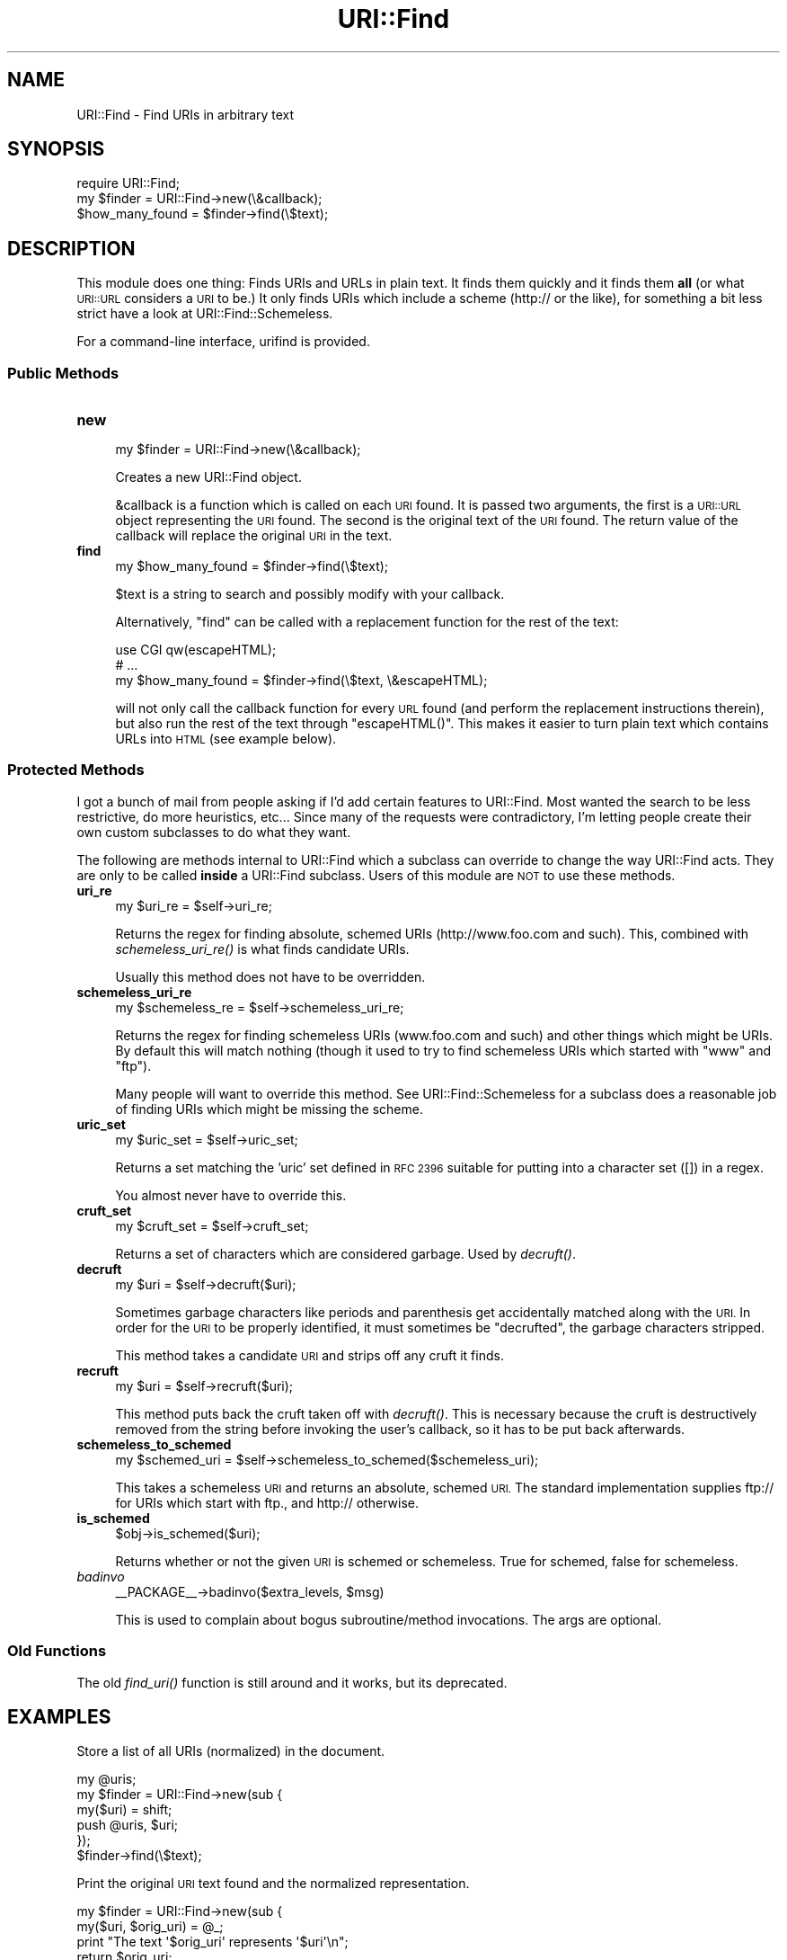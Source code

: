 .\" Automatically generated by Pod::Man 2.27 (Pod::Simple 3.28)
.\"
.\" Standard preamble:
.\" ========================================================================
.de Sp \" Vertical space (when we can't use .PP)
.if t .sp .5v
.if n .sp
..
.de Vb \" Begin verbatim text
.ft CW
.nf
.ne \\$1
..
.de Ve \" End verbatim text
.ft R
.fi
..
.\" Set up some character translations and predefined strings.  \*(-- will
.\" give an unbreakable dash, \*(PI will give pi, \*(L" will give a left
.\" double quote, and \*(R" will give a right double quote.  \*(C+ will
.\" give a nicer C++.  Capital omega is used to do unbreakable dashes and
.\" therefore won't be available.  \*(C` and \*(C' expand to `' in nroff,
.\" nothing in troff, for use with C<>.
.tr \(*W-
.ds C+ C\v'-.1v'\h'-1p'\s-2+\h'-1p'+\s0\v'.1v'\h'-1p'
.ie n \{\
.    ds -- \(*W-
.    ds PI pi
.    if (\n(.H=4u)&(1m=24u) .ds -- \(*W\h'-12u'\(*W\h'-12u'-\" diablo 10 pitch
.    if (\n(.H=4u)&(1m=20u) .ds -- \(*W\h'-12u'\(*W\h'-8u'-\"  diablo 12 pitch
.    ds L" ""
.    ds R" ""
.    ds C` ""
.    ds C' ""
'br\}
.el\{\
.    ds -- \|\(em\|
.    ds PI \(*p
.    ds L" ``
.    ds R" ''
.    ds C`
.    ds C'
'br\}
.\"
.\" Escape single quotes in literal strings from groff's Unicode transform.
.ie \n(.g .ds Aq \(aq
.el       .ds Aq '
.\"
.\" If the F register is turned on, we'll generate index entries on stderr for
.\" titles (.TH), headers (.SH), subsections (.SS), items (.Ip), and index
.\" entries marked with X<> in POD.  Of course, you'll have to process the
.\" output yourself in some meaningful fashion.
.\"
.\" Avoid warning from groff about undefined register 'F'.
.de IX
..
.nr rF 0
.if \n(.g .if rF .nr rF 1
.if (\n(rF:(\n(.g==0)) \{
.    if \nF \{
.        de IX
.        tm Index:\\$1\t\\n%\t"\\$2"
..
.        if !\nF==2 \{
.            nr % 0
.            nr F 2
.        \}
.    \}
.\}
.rr rF
.\"
.\" Accent mark definitions (@(#)ms.acc 1.5 88/02/08 SMI; from UCB 4.2).
.\" Fear.  Run.  Save yourself.  No user-serviceable parts.
.    \" fudge factors for nroff and troff
.if n \{\
.    ds #H 0
.    ds #V .8m
.    ds #F .3m
.    ds #[ \f1
.    ds #] \fP
.\}
.if t \{\
.    ds #H ((1u-(\\\\n(.fu%2u))*.13m)
.    ds #V .6m
.    ds #F 0
.    ds #[ \&
.    ds #] \&
.\}
.    \" simple accents for nroff and troff
.if n \{\
.    ds ' \&
.    ds ` \&
.    ds ^ \&
.    ds , \&
.    ds ~ ~
.    ds /
.\}
.if t \{\
.    ds ' \\k:\h'-(\\n(.wu*8/10-\*(#H)'\'\h"|\\n:u"
.    ds ` \\k:\h'-(\\n(.wu*8/10-\*(#H)'\`\h'|\\n:u'
.    ds ^ \\k:\h'-(\\n(.wu*10/11-\*(#H)'^\h'|\\n:u'
.    ds , \\k:\h'-(\\n(.wu*8/10)',\h'|\\n:u'
.    ds ~ \\k:\h'-(\\n(.wu-\*(#H-.1m)'~\h'|\\n:u'
.    ds / \\k:\h'-(\\n(.wu*8/10-\*(#H)'\z\(sl\h'|\\n:u'
.\}
.    \" troff and (daisy-wheel) nroff accents
.ds : \\k:\h'-(\\n(.wu*8/10-\*(#H+.1m+\*(#F)'\v'-\*(#V'\z.\h'.2m+\*(#F'.\h'|\\n:u'\v'\*(#V'
.ds 8 \h'\*(#H'\(*b\h'-\*(#H'
.ds o \\k:\h'-(\\n(.wu+\w'\(de'u-\*(#H)/2u'\v'-.3n'\*(#[\z\(de\v'.3n'\h'|\\n:u'\*(#]
.ds d- \h'\*(#H'\(pd\h'-\w'~'u'\v'-.25m'\f2\(hy\fP\v'.25m'\h'-\*(#H'
.ds D- D\\k:\h'-\w'D'u'\v'-.11m'\z\(hy\v'.11m'\h'|\\n:u'
.ds th \*(#[\v'.3m'\s+1I\s-1\v'-.3m'\h'-(\w'I'u*2/3)'\s-1o\s+1\*(#]
.ds Th \*(#[\s+2I\s-2\h'-\w'I'u*3/5'\v'-.3m'o\v'.3m'\*(#]
.ds ae a\h'-(\w'a'u*4/10)'e
.ds Ae A\h'-(\w'A'u*4/10)'E
.    \" corrections for vroff
.if v .ds ~ \\k:\h'-(\\n(.wu*9/10-\*(#H)'\s-2\u~\d\s+2\h'|\\n:u'
.if v .ds ^ \\k:\h'-(\\n(.wu*10/11-\*(#H)'\v'-.4m'^\v'.4m'\h'|\\n:u'
.    \" for low resolution devices (crt and lpr)
.if \n(.H>23 .if \n(.V>19 \
\{\
.    ds : e
.    ds 8 ss
.    ds o a
.    ds d- d\h'-1'\(ga
.    ds D- D\h'-1'\(hy
.    ds th \o'bp'
.    ds Th \o'LP'
.    ds ae ae
.    ds Ae AE
.\}
.rm #[ #] #H #V #F C
.\" ========================================================================
.\"
.IX Title "URI::Find 3"
.TH URI::Find 3 "2013-07-25" "perl v5.14.4" "User Contributed Perl Documentation"
.\" For nroff, turn off justification.  Always turn off hyphenation; it makes
.\" way too many mistakes in technical documents.
.if n .ad l
.nh
.SH "NAME"
URI::Find \- Find URIs in arbitrary text
.SH "SYNOPSIS"
.IX Header "SYNOPSIS"
.Vb 1
\&  require URI::Find;
\&
\&  my $finder = URI::Find\->new(\e&callback);
\&
\&  $how_many_found = $finder\->find(\e$text);
.Ve
.SH "DESCRIPTION"
.IX Header "DESCRIPTION"
This module does one thing: Finds URIs and URLs in plain text.  It finds
them quickly and it finds them \fBall\fR (or what \s-1URI::URL\s0 considers a \s-1URI\s0
to be.)  It only finds URIs which include a scheme (http:// or the
like), for something a bit less strict have a look at
URI::Find::Schemeless.
.PP
For a command-line interface, urifind is provided.
.SS "Public Methods"
.IX Subsection "Public Methods"
.IP "\fBnew\fR" 4
.IX Item "new"
.Vb 1
\&  my $finder = URI::Find\->new(\e&callback);
.Ve
.Sp
Creates a new URI::Find object.
.Sp
&callback is a function which is called on each \s-1URI\s0 found.  It is
passed two arguments, the first is a \s-1URI::URL\s0 object representing the
\&\s-1URI\s0 found.  The second is the original text of the \s-1URI\s0 found.  The
return value of the callback will replace the original \s-1URI\s0 in the
text.
.IP "\fBfind\fR" 4
.IX Item "find"
.Vb 1
\&  my $how_many_found = $finder\->find(\e$text);
.Ve
.Sp
\&\f(CW$text\fR is a string to search and possibly modify with your callback.
.Sp
Alternatively, \f(CW\*(C`find\*(C'\fR can be called with a replacement function for
the rest of the text:
.Sp
.Vb 3
\&  use CGI qw(escapeHTML);
\&  # ...
\&  my $how_many_found = $finder\->find(\e$text, \e&escapeHTML);
.Ve
.Sp
will not only call the callback function for every \s-1URL\s0 found (and
perform the replacement instructions therein), but also run the rest
of the text through \f(CW\*(C`escapeHTML()\*(C'\fR. This makes it easier to turn
plain text which contains URLs into \s-1HTML \s0(see example below).
.SS "Protected Methods"
.IX Subsection "Protected Methods"
I got a bunch of mail from people asking if I'd add certain features
to URI::Find.  Most wanted the search to be less restrictive, do more
heuristics, etc...  Since many of the requests were contradictory, I'm
letting people create their own custom subclasses to do what they
want.
.PP
The following are methods internal to URI::Find which a subclass can
override to change the way URI::Find acts.  They are only to be called
\&\fBinside\fR a URI::Find subclass.  Users of this module are \s-1NOT\s0 to use
these methods.
.IP "\fBuri_re\fR" 4
.IX Item "uri_re"
.Vb 1
\&  my $uri_re = $self\->uri_re;
.Ve
.Sp
Returns the regex for finding absolute, schemed URIs
(http://www.foo.com and such).  This, combined with
\&\fIschemeless_uri_re()\fR is what finds candidate URIs.
.Sp
Usually this method does not have to be overridden.
.IP "\fBschemeless_uri_re\fR" 4
.IX Item "schemeless_uri_re"
.Vb 1
\&  my $schemeless_re = $self\->schemeless_uri_re;
.Ve
.Sp
Returns the regex for finding schemeless URIs (www.foo.com and such) and
other things which might be URIs.  By default this will match nothing
(though it used to try to find schemeless URIs which started with \f(CW\*(C`www\*(C'\fR
and \f(CW\*(C`ftp\*(C'\fR).
.Sp
Many people will want to override this method.  See URI::Find::Schemeless
for a subclass does a reasonable job of finding URIs which might be missing
the scheme.
.IP "\fBuric_set\fR" 4
.IX Item "uric_set"
.Vb 1
\&  my $uric_set = $self\->uric_set;
.Ve
.Sp
Returns a set matching the 'uric' set defined in \s-1RFC 2396\s0 suitable for
putting into a character set ([]) in a regex.
.Sp
You almost never have to override this.
.IP "\fBcruft_set\fR" 4
.IX Item "cruft_set"
.Vb 1
\&  my $cruft_set = $self\->cruft_set;
.Ve
.Sp
Returns a set of characters which are considered garbage.  Used by
\&\fIdecruft()\fR.
.IP "\fBdecruft\fR" 4
.IX Item "decruft"
.Vb 1
\&  my $uri = $self\->decruft($uri);
.Ve
.Sp
Sometimes garbage characters like periods and parenthesis get
accidentally matched along with the \s-1URI. \s0 In order for the \s-1URI\s0 to be
properly identified, it must sometimes be \*(L"decrufted\*(R", the garbage
characters stripped.
.Sp
This method takes a candidate \s-1URI\s0 and strips off any cruft it finds.
.IP "\fBrecruft\fR" 4
.IX Item "recruft"
.Vb 1
\&  my $uri = $self\->recruft($uri);
.Ve
.Sp
This method puts back the cruft taken off with \fIdecruft()\fR.  This is necessary
because the cruft is destructively removed from the string before invoking
the user's callback, so it has to be put back afterwards.
.IP "\fBschemeless_to_schemed\fR" 4
.IX Item "schemeless_to_schemed"
.Vb 1
\&  my $schemed_uri = $self\->schemeless_to_schemed($schemeless_uri);
.Ve
.Sp
This takes a schemeless \s-1URI\s0 and returns an absolute, schemed \s-1URI. \s0 The
standard implementation supplies ftp:// for URIs which start with ftp.,
and http:// otherwise.
.IP "\fBis_schemed\fR" 4
.IX Item "is_schemed"
.Vb 1
\&  $obj\->is_schemed($uri);
.Ve
.Sp
Returns whether or not the given \s-1URI\s0 is schemed or schemeless.  True for
schemed, false for schemeless.
.IP "\fIbadinvo\fR" 4
.IX Item "badinvo"
.Vb 1
\&  _\|_PACKAGE_\|_\->badinvo($extra_levels, $msg)
.Ve
.Sp
This is used to complain about bogus subroutine/method invocations.
The args are optional.
.SS "Old Functions"
.IX Subsection "Old Functions"
The old \fIfind_uri()\fR function is still around and it works, but its
deprecated.
.SH "EXAMPLES"
.IX Header "EXAMPLES"
Store a list of all URIs (normalized) in the document.
.PP
.Vb 6
\&  my @uris;
\&  my $finder = URI::Find\->new(sub {
\&      my($uri) = shift;
\&      push @uris, $uri;
\&  });
\&  $finder\->find(\e$text);
.Ve
.PP
Print the original \s-1URI\s0 text found and the normalized representation.
.PP
.Vb 6
\&  my $finder = URI::Find\->new(sub {
\&      my($uri, $orig_uri) = @_;
\&      print "The text \*(Aq$orig_uri\*(Aq represents \*(Aq$uri\*(Aq\en";
\&      return $orig_uri;
\&  });
\&  $finder\->find(\e$text);
.Ve
.PP
Check each \s-1URI\s0 in document to see if it exists.
.PP
.Vb 1
\&  use LWP::Simple;
\&
\&  my $finder = URI::Find\->new(sub {
\&      my($uri, $orig_uri) = @_;
\&      if( head $uri ) {
\&          print "$orig_uri is okay\en";
\&      }
\&      else {
\&          print "$orig_uri cannot be found\en";
\&      }
\&      return $orig_uri;
\&  });
\&  $finder\->find(\e$text);
.Ve
.PP
Turn plain text into \s-1HTML,\s0 with each \s-1URI\s0 found wrapped in an \s-1HTML\s0 anchor.
.PP
.Vb 2
\&  use CGI qw(escapeHTML);
\&  use URI::Find;
\&
\&  my $finder = URI::Find\->new(sub {
\&      my($uri, $orig_uri) = @_;
\&      return qq|<a href="$uri">$orig_uri</a>|;
\&  });
\&  $finder\->find(\e$text, \e&escapeHTML);
\&  print "<pre>$text</pre>";
.Ve
.SH "NOTES"
.IX Header "NOTES"
Will not find URLs with Internationalized Domain Names or pretty much
any non-ascii stuff in them.  See
<http://rt.cpan.org/Ticket/Display.html?id=44226>
.SH "AUTHOR"
.IX Header "AUTHOR"
Michael G Schwern <schwern@pobox.com> with insight from Uri Gutman,
Greg Bacon, Jeff Pinyan, Roderick Schertler and others.
.PP
Roderick Schertler <roderick@argon.org> maintained versions 0.11 to 0.16.
.PP
Darren Chamberlain wrote urifind.
.SH "LICENSE"
.IX Header "LICENSE"
Copyright 2000, 2009\-2010 by Michael G Schwern <schwern@pobox.com>.
.PP
This program is free software; you can redistribute it and/or 
modify it under the same terms as Perl itself.
.PP
See \fIhttp://www.perlfoundation.org/artistic_license_1_0\fR
.SH "SEE ALSO"
.IX Header "SEE ALSO"
urifind, URI::Find::Schemeless, \s-1URI::URL\s0, \s-1URI\s0,
\&\s-1RFC 3986\s0 Appendix C
